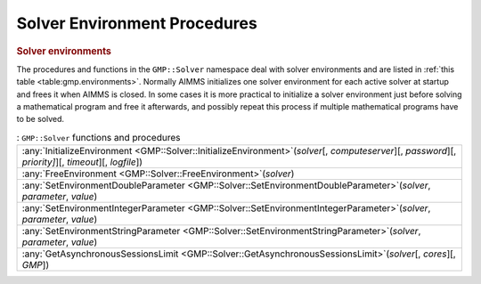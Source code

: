 .. _sec:gmp.environments:

Solver Environment Procedures
=============================

.. rubric:: Solver environments

The procedures and functions in the ``GMP::Solver`` namespace deal with solver environments and
are listed in :ref:`this table <table:gmp.environments>`.
Normally AIMMS initializes one solver environment for each active solver at startup and frees it
when AIMMS is closed. In some cases it is more practical to initialize a solver environment just
before solving a mathematical program and free it afterwards, and possibly repeat this process
if multiple mathematical programs have to be solved.

.. _GMP::Solver::FreeEnvironment-LR:

.. _GMP::Solver::GetAsynchronousSessionsLimit-LR:

.. _GMP::Solver::InitializeEnvironment-LR:

.. _GMP::Solver::SetEnvironmentDoubleParameter-LR:

.. _GMP::Solver::SetEnvironmentIntegerParameter-LR:

.. _GMP::Solver::SetEnvironmentStringParameter-LR:

.. _table:gmp.environments:

.. table:: : ``GMP::Solver`` functions and procedures

	+-----------------------------------------------------------------------------------------------------------------------------------------------------------+
	| :any:`InitializeEnvironment <GMP::Solver::InitializeEnvironment>`\ (*solver*\ [, *computeserver*][, *password*][, *priority]*][, *timeout*][, *logfile*]) |
	+-----------------------------------------------------------------------------------------------------------------------------------------------------------+
	| :any:`FreeEnvironment <GMP::Solver::FreeEnvironment>`\ (*solver*)                                                                                         |
	+-----------------------------------------------------------------------------------------------------------------------------------------------------------+
	| :any:`SetEnvironmentDoubleParameter <GMP::Solver::SetEnvironmentDoubleParameter>`\ (*solver*, *parameter*, *value*)                                       |
	+-----------------------------------------------------------------------------------------------------------------------------------------------------------+
	| :any:`SetEnvironmentIntegerParameter <GMP::Solver::SetEnvironmentIntegerParameter>`\ (*solver*, *parameter*, *value*)                                     |
	+-----------------------------------------------------------------------------------------------------------------------------------------------------------+
	| :any:`SetEnvironmentStringParameter <GMP::Solver::SetEnvironmentStringParameter>`\ (*solver*, *parameter*, *value*)                                       |
	+-----------------------------------------------------------------------------------------------------------------------------------------------------------+
	| :any:`GetAsynchronousSessionsLimit <GMP::Solver::GetAsynchronousSessionsLimit>`\ (*solver*\ [, *cores*][, *GMP*])                                         |
	+-----------------------------------------------------------------------------------------------------------------------------------------------------------+
